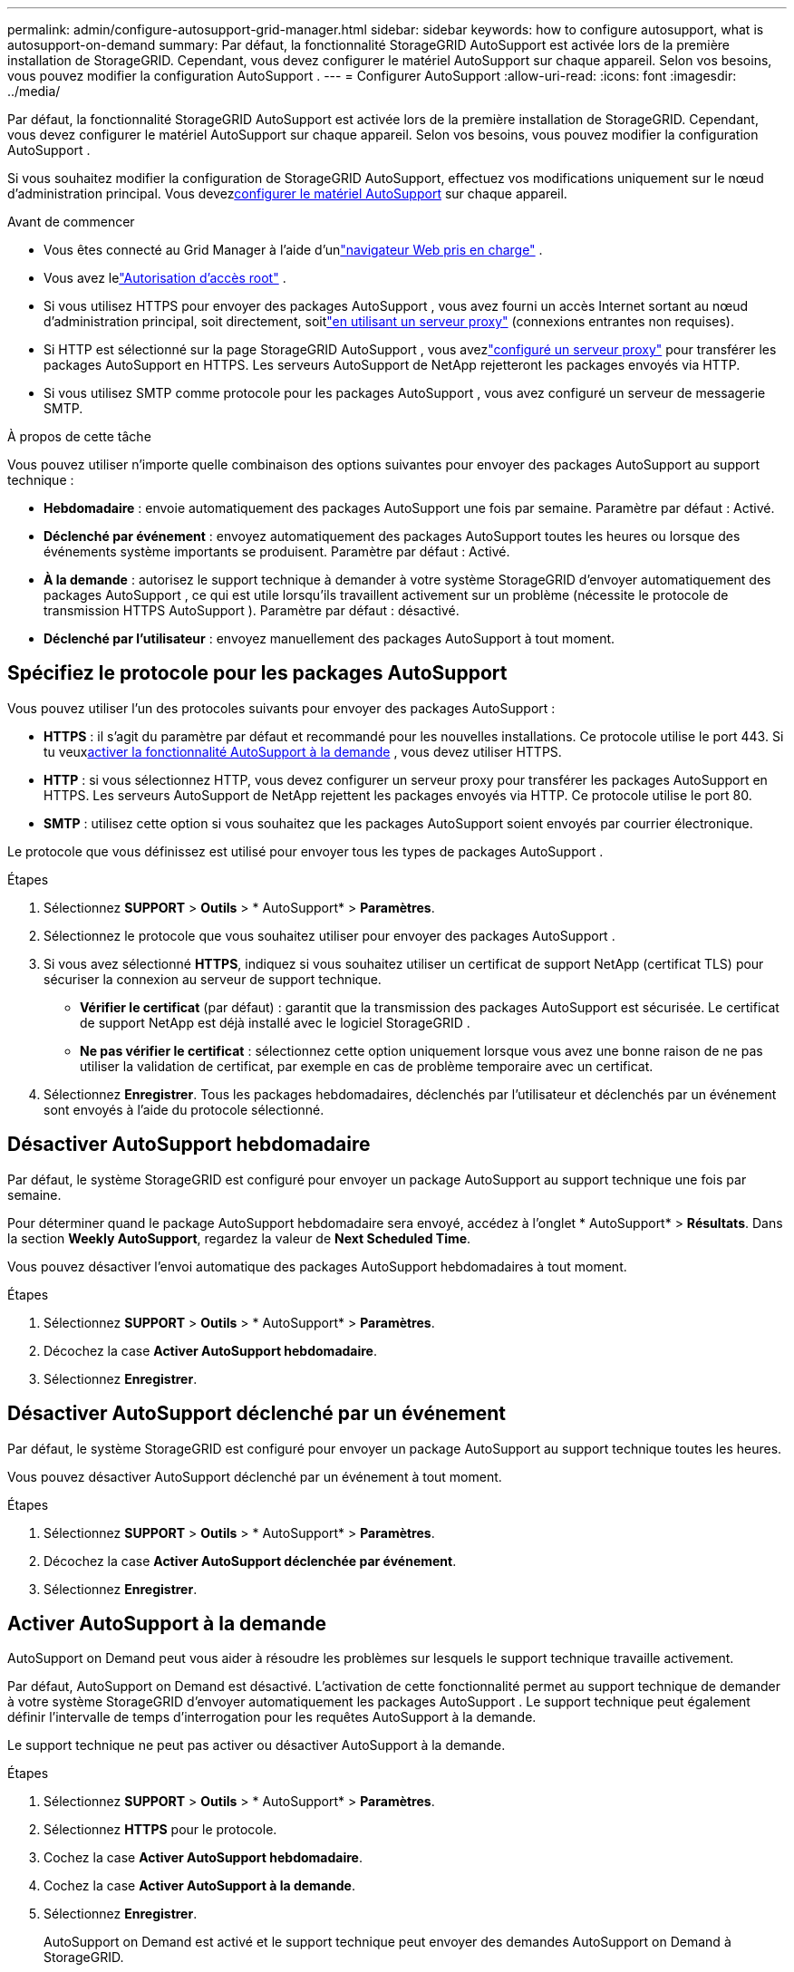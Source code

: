 ---
permalink: admin/configure-autosupport-grid-manager.html 
sidebar: sidebar 
keywords: how to configure autosupport, what is autosupport-on-demand 
summary: Par défaut, la fonctionnalité StorageGRID AutoSupport est activée lors de la première installation de StorageGRID.  Cependant, vous devez configurer le matériel AutoSupport sur chaque appareil.  Selon vos besoins, vous pouvez modifier la configuration AutoSupport . 
---
= Configurer AutoSupport
:allow-uri-read: 
:icons: font
:imagesdir: ../media/


[role="lead"]
Par défaut, la fonctionnalité StorageGRID AutoSupport est activée lors de la première installation de StorageGRID.  Cependant, vous devez configurer le matériel AutoSupport sur chaque appareil.  Selon vos besoins, vous pouvez modifier la configuration AutoSupport .

Si vous souhaitez modifier la configuration de StorageGRID AutoSupport, effectuez vos modifications uniquement sur le nœud d'administration principal.  Vous devez<<autosupport-for-appliances,configurer le matériel AutoSupport>> sur chaque appareil.

.Avant de commencer
* Vous êtes connecté au Grid Manager à l'aide d'unlink:../admin/web-browser-requirements.html["navigateur Web pris en charge"] .
* Vous avez lelink:admin-group-permissions.html["Autorisation d'accès root"] .
* Si vous utilisez HTTPS pour envoyer des packages AutoSupport , vous avez fourni un accès Internet sortant au nœud d'administration principal, soit directement, soitlink:configuring-admin-proxy-settings.html["en utilisant un serveur proxy"] (connexions entrantes non requises).
* Si HTTP est sélectionné sur la page StorageGRID AutoSupport , vous avezlink:configuring-admin-proxy-settings.html["configuré un serveur proxy"] pour transférer les packages AutoSupport en HTTPS.  Les serveurs AutoSupport de NetApp rejetteront les packages envoyés via HTTP.
* Si vous utilisez SMTP comme protocole pour les packages AutoSupport , vous avez configuré un serveur de messagerie SMTP.


.À propos de cette tâche
Vous pouvez utiliser n’importe quelle combinaison des options suivantes pour envoyer des packages AutoSupport au support technique :

* *Hebdomadaire* : envoie automatiquement des packages AutoSupport une fois par semaine.  Paramètre par défaut : Activé.
* *Déclenché par événement* : envoyez automatiquement des packages AutoSupport toutes les heures ou lorsque des événements système importants se produisent.  Paramètre par défaut : Activé.
* *À la demande* : autorisez le support technique à demander à votre système StorageGRID d'envoyer automatiquement des packages AutoSupport , ce qui est utile lorsqu'ils travaillent activement sur un problème (nécessite le protocole de transmission HTTPS AutoSupport ).  Paramètre par défaut : désactivé.
* *Déclenché par l'utilisateur* : envoyez manuellement des packages AutoSupport à tout moment.




== [[specify-protocol-for-autosupport-packages]]Spécifiez le protocole pour les packages AutoSupport

Vous pouvez utiliser l’un des protocoles suivants pour envoyer des packages AutoSupport :

* *HTTPS* : il s’agit du paramètre par défaut et recommandé pour les nouvelles installations.  Ce protocole utilise le port 443.  Si tu veux<<Activer AutoSupport à la demande,activer la fonctionnalité AutoSupport à la demande>> , vous devez utiliser HTTPS.
* *HTTP* : si vous sélectionnez HTTP, vous devez configurer un serveur proxy pour transférer les packages AutoSupport en HTTPS.  Les serveurs AutoSupport de NetApp rejettent les packages envoyés via HTTP.  Ce protocole utilise le port 80.
* *SMTP* : utilisez cette option si vous souhaitez que les packages AutoSupport soient envoyés par courrier électronique.


Le protocole que vous définissez est utilisé pour envoyer tous les types de packages AutoSupport .

.Étapes
. Sélectionnez *SUPPORT* > *Outils* > * AutoSupport* > *Paramètres*.
. Sélectionnez le protocole que vous souhaitez utiliser pour envoyer des packages AutoSupport .
. Si vous avez sélectionné *HTTPS*, indiquez si vous souhaitez utiliser un certificat de support NetApp (certificat TLS) pour sécuriser la connexion au serveur de support technique.
+
** *Vérifier le certificat* (par défaut) : garantit que la transmission des packages AutoSupport est sécurisée.  Le certificat de support NetApp est déjà installé avec le logiciel StorageGRID .
** *Ne pas vérifier le certificat* : sélectionnez cette option uniquement lorsque vous avez une bonne raison de ne pas utiliser la validation de certificat, par exemple en cas de problème temporaire avec un certificat.


. Sélectionnez *Enregistrer*. Tous les packages hebdomadaires, déclenchés par l'utilisateur et déclenchés par un événement sont envoyés à l'aide du protocole sélectionné.




== Désactiver AutoSupport hebdomadaire

Par défaut, le système StorageGRID est configuré pour envoyer un package AutoSupport au support technique une fois par semaine.

Pour déterminer quand le package AutoSupport hebdomadaire sera envoyé, accédez à l'onglet * AutoSupport* > *Résultats*.  Dans la section *Weekly AutoSupport*, regardez la valeur de *Next Scheduled Time*.

Vous pouvez désactiver l'envoi automatique des packages AutoSupport hebdomadaires à tout moment.

.Étapes
. Sélectionnez *SUPPORT* > *Outils* > * AutoSupport* > *Paramètres*.
. Décochez la case *Activer AutoSupport hebdomadaire*.
. Sélectionnez *Enregistrer*.




== Désactiver AutoSupport déclenché par un événement

Par défaut, le système StorageGRID est configuré pour envoyer un package AutoSupport au support technique toutes les heures.

Vous pouvez désactiver AutoSupport déclenché par un événement à tout moment.

.Étapes
. Sélectionnez *SUPPORT* > *Outils* > * AutoSupport* > *Paramètres*.
. Décochez la case *Activer AutoSupport déclenchée par événement*.
. Sélectionnez *Enregistrer*.




== Activer AutoSupport à la demande

AutoSupport on Demand peut vous aider à résoudre les problèmes sur lesquels le support technique travaille activement.

Par défaut, AutoSupport on Demand est désactivé.  L'activation de cette fonctionnalité permet au support technique de demander à votre système StorageGRID d'envoyer automatiquement les packages AutoSupport .  Le support technique peut également définir l'intervalle de temps d'interrogation pour les requêtes AutoSupport à la demande.

Le support technique ne peut pas activer ou désactiver AutoSupport à la demande.

.Étapes
. Sélectionnez *SUPPORT* > *Outils* > * AutoSupport* > *Paramètres*.
. Sélectionnez *HTTPS* pour le protocole.
. Cochez la case *Activer AutoSupport hebdomadaire*.
. Cochez la case *Activer AutoSupport à la demande*.
. Sélectionnez *Enregistrer*.
+
AutoSupport on Demand est activé et le support technique peut envoyer des demandes AutoSupport on Demand à StorageGRID.





== Désactiver les vérifications des mises à jour logicielles

Par défaut, StorageGRID contacte NetApp pour déterminer si des mises à jour logicielles sont disponibles pour votre système.  Si un correctif ou une nouvelle version de StorageGRID est disponible, la nouvelle version est affichée sur la page de mise à niveau de StorageGRID .

Si nécessaire, vous pouvez éventuellement désactiver la vérification des mises à jour logicielles.  Par exemple, si votre système ne dispose pas d’accès WAN, vous devez désactiver la vérification pour éviter les erreurs de téléchargement.

.Étapes
. Sélectionnez *SUPPORT* > *Outils* > * AutoSupport* > *Paramètres*.
. Décochez la case *Vérifier les mises à jour logicielles*.
. Sélectionnez *Enregistrer*.




== Ajouter une destination AutoSupport supplémentaire

Lorsque vous activez AutoSupport, les packages de santé et d'état sont envoyés au support technique.  Vous pouvez spécifier une destination supplémentaire pour tous les packages AutoSupport .

Pour vérifier ou modifier le protocole utilisé pour envoyer les packages AutoSupport , consultez les instructions pour<<specify-protocol-for-autosupport-packages,spécifier le protocole pour les packages AutoSupport>> .


NOTE: Vous ne pouvez pas utiliser le protocole SMTP pour envoyer des packages AutoSupport vers une destination supplémentaire.

.Étapes
. Sélectionnez *SUPPORT* > *Outils* > * AutoSupport* > *Paramètres*.
. Sélectionnez *Activer la destination AutoSupport supplémentaire*.
. Précisez les éléments suivants :
+
Nom d'hôte:: Le nom d’hôte du serveur ou l’adresse IP d’un serveur de destination AutoSupport supplémentaire.
+
--

NOTE: Vous ne pouvez saisir qu'une seule destination supplémentaire.

--
Port:: Le port utilisé pour se connecter à un serveur de destination AutoSupport supplémentaire.  La valeur par défaut est le port 80 pour HTTP ou le port 443 pour HTTPS.
Validation du certificat:: Si un certificat TLS est utilisé pour sécuriser la connexion à la destination supplémentaire.
+
--
** Sélectionnez *Vérifier le certificat* pour utiliser la validation du certificat.
** Sélectionnez *Ne pas vérifier le certificat* pour envoyer vos packages AutoSupport sans validation de certificat.
+
Sélectionnez cette option uniquement lorsque vous avez une bonne raison de ne pas utiliser la validation de certificat, par exemple en cas de problème temporaire avec un certificat.



--


. Si vous avez sélectionné *Vérifier le certificat*, procédez comme suit :
+
.. Accédez à l’emplacement du certificat CA.
.. Téléchargez le fichier de certificat CA.
+
Les métadonnées du certificat CA s'affichent.



. Sélectionnez *Enregistrer*.
+
Tous les futurs packages AutoSupport hebdomadaires, déclenchés par des événements et déclenchés par l'utilisateur seront envoyés vers la destination supplémentaire.





== [[autosupport-for-appliances]]Configurer AutoSupport pour les appareils

AutoSupport pour les appliances signale les problèmes matériels StorageGRID et StorageGRID AutoSupport signale les problèmes logiciels StorageGRID , à une exception près : pour le SGF6112, StorageGRID AutoSupport signale les problèmes matériels et logiciels.  Vous devez configurer AutoSupport sur chaque appareil, à l'exception du SGF6112, qui ne nécessite pas de configuration supplémentaire.  AutoSupport est implémenté différemment pour les appliances de services et les appliances de stockage.

Vous utilisez SANtricity pour activer AutoSupport pour chaque appliance de stockage.  Vous pouvez configurer SANtricity AutoSupport lors de la configuration initiale de l'appliance ou après l'installation d'une appliance :

* Pour les appareils SG6000 et SG5700, https://docs.netapp.com/us-en/storagegrid-appliances/installconfig/accessing-and-configuring-santricity-system-manager.html["configurer AutoSupport dans SANtricity System Manager"^]


Les packages AutoSupport des appliances de la série E peuvent être inclus dans StorageGRID AutoSupport si vous configurez la livraison AutoSupport par proxy danslink:../admin/sending-eseries-autosupport-messages-through-storagegrid.html["Gestionnaire de système SANtricity"] .

StorageGRID AutoSupport ne signale pas les problèmes matériels, tels que les défauts de DIMM ou de carte d'interface hôte (HIC).  Cependant, certaines défaillances de composants peuvent déclencherlink:../monitor/alerts-reference.html["alertes matérielles"] .  Pour les appliances StorageGRID avec un contrôleur de gestion de la carte mère (BMC), vous pouvez configurer des interruptions de messagerie et SNMP pour signaler les pannes matérielles :

* https://docs.netapp.com/us-en/storagegrid-appliances/installconfig/setting-up-email-notifications-for-alerts.html["Configurer des notifications par e-mail pour les alertes BMC"^]
* https://docs.netapp.com/us-en/storagegrid-appliances/installconfig/configuring-snmp-settings-for-bmc.html["Configurer les paramètres SNMP pour BMC"^]


.Informations connexes
https://mysupport.netapp.com/site/global/dashboard["Assistance NetApp"^]
